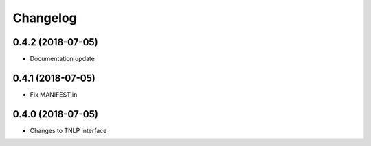 Changelog
=========

0.4.2 (2018-07-05)
------------------

* Documentation update


0.4.1 (2018-07-05)
------------------

* Fix MANIFEST.in


0.4.0 (2018-07-05)
------------------

* Changes to TNLP interface
